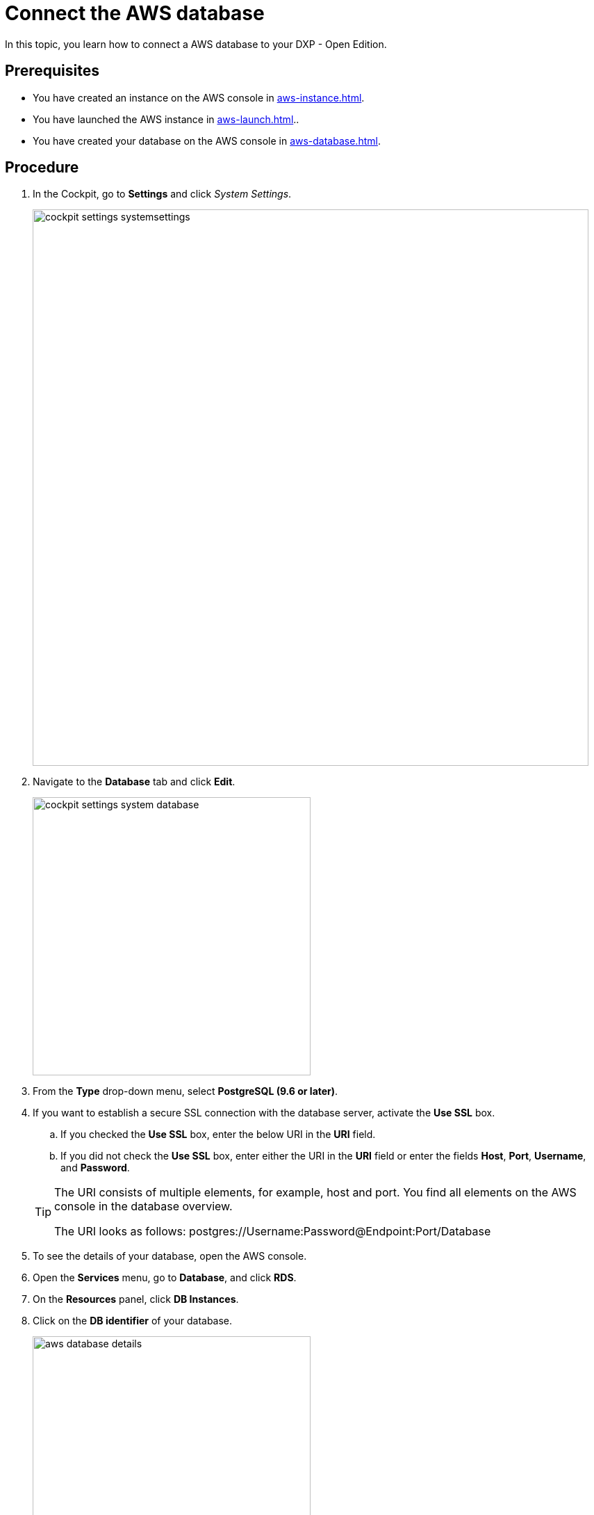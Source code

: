 = Connect the AWS database

In this topic, you learn how to connect a AWS database to your DXP - Open Edition.

== Prerequisites
* You have created an instance on the AWS console in xref:aws-instance.adoc[].
* You have launched the AWS instance in xref:aws-launch.adoc[]..
* You have created your database on the AWS console in xref:aws-database.adoc[].

== Procedure
. In the Cockpit, go to *Settings* and click _System Settings_.
+
image::cockpit-settings-systemsettings.png[width=800]
. Navigate to the *Database* tab and click *Edit*.
+
image::cockpit-settings-system-database.png[width=400]
. From the *Type* drop-down menu, select *PostgreSQL (9.6 or later)*.
. If you want to establish a secure SSL connection with the database server, activate the *Use SSL* box.
.. If you checked the *Use SSL* box, enter the below URI in the *URI* field.
.. If you did not check the *Use SSL* box, enter either the URI in the *URI* field or enter the fields *Host*, *Port*, *Username*, and *Password*.

+
[TIP]
====
The URI consists of multiple elements, for example, host and port.
You find all elements on the AWS console in the database overview.

The URI looks as follows: postgres://Username:Password@Endpoint:Port/Database
====

. To see the details of your database, open the AWS console.
. Open the *Services* menu, go to *Database*, and click *RDS*.
. On the *Resources* panel, click *DB Instances*.
. Click on the *DB identifier* of your database.
+
image::aws-database-details.png[width=400]
. Copy the details either to the *URI* field or the fields *Host*, *Port*, *Username*, and *Password*.
. Click *Save*.

== Results
* You have connected the AWS database to DXP - Open Edition.